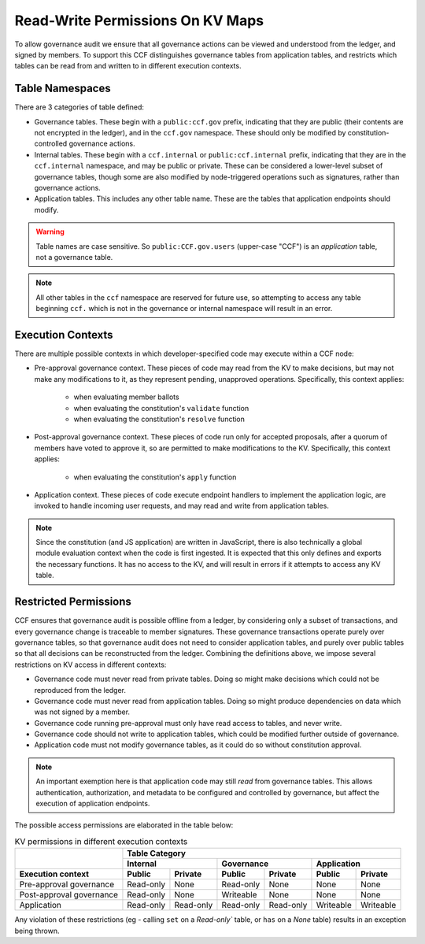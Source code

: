 Read-Write Permissions On KV Maps
=================================

To allow governance audit we ensure that all governance actions can be viewed and understood from the ledger, and signed by members. To support this CCF distinguishes governance tables from application tables, and restricts which tables can be read from and written to in different execution contexts.

Table Namespaces
----------------

There are 3 categories of table defined:

- Governance tables. These begin with a ``public:ccf.gov`` prefix, indicating that they are public (their contents are not encrypted in the ledger), and in the ``ccf.gov`` namespace. These should only be modified by constitution-controlled governance actions.
- Internal tables. These begin with a ``ccf.internal`` or ``public:ccf.internal`` prefix, indicating that they are in the ``ccf.internal`` namespace, and may be public or private. These can be considered a lower-level subset of governance tables, though some are also modified by node-triggered operations such as signatures, rather than governance actions.
- Application tables. This includes any other table name. These are the tables that application endpoints should modify.

.. warning::

    Table names are case sensitive. So ``public:CCF.gov.users`` (upper-case "CCF") is an `application` table, not a governance table.

.. note::

    All other tables in the ``ccf`` namespace are reserved for future use, so attempting to access any table beginning ``ccf.`` which is not in the governance or internal namespace will result in an error.

Execution Contexts
------------------

There are multiple possible contexts in which developer-specified code may execute within a CCF node:

- Pre-approval governance context. These pieces of code may read from the KV to make decisions, but may not make any modifications to it, as they represent pending, unapproved operations. Specifically, this context applies:

    - when evaluating member ballots
    - when evaluating the constitution's ``validate`` function
    - when evaluating the constitution's ``resolve`` function

- Post-approval governance context. These pieces of code run only for accepted proposals, after a quorum of members have voted to approve it, so are permitted to make modifications to the KV. Specifically, this context applies:

    - when evaluating the constitution's ``apply`` function

- Application context. These pieces of code execute endpoint handlers to implement the application logic, are invoked to handle incoming user requests, and may read and write from application tables.

.. note::

    Since the constitution (and JS application) are written in JavaScript, there is also technically a global module evaluation context when the code is first ingested. It is expected that this only defines and exports the necessary functions. It has no access to the KV, and will result in errors if it attempts to access any KV table.

Restricted Permissions
----------------------

CCF ensures that governance audit is possible offline from a ledger, by considering only a subset of transactions, and every governance change is traceable to member signatures. These governance transactions operate purely over governance tables, so that governance audit does not need to consider application tables, and purely over public tables so that all decisions can be reconstructed from the ledger. Combining the definitions above, we impose several restrictions on KV access in different contexts:

- Governance code must never read from private tables. Doing so might make decisions which could not be reproduced from the ledger.
- Governance code must never read from application tables. Doing so might produce dependencies on data which was not signed by a member.
- Governance code running pre-approval must only have read access to tables, and never write.
- Governance code should not write to application tables, which could be modified further outside of governance.
- Application code must not modify governance tables, as it could do so without constitution approval.

.. note:: 

    An important exemption here is that application code may still `read` from governance tables. This allows authentication, authorization, and metadata to be configured and controlled by governance, but affect the execution of application endpoints.

The possible access permissions are elaborated in the table below:

.. table:: KV permissions in different execution contexts
    :widths: auto

    +--------------------------+-----------------------------------------------------------------------------+
    |                          | Table Category                                                              |
    |                          +-------------------------+-------------------------+-------------------------+
    |                          | Internal                | Governance              | Application             |
    +--------------------------+------------+------------+------------+------------+------------+------------+
    | Execution context        | Public     | Private    | Public     | Private    | Public     | Private    |
    +==========================+============+============+============+============+============+============+
    | Pre-approval governance  | Read-only  | None       | Read-only  | None       | None       | None       |
    +--------------------------+------------+------------+------------+------------+------------+------------+
    | Post-approval governance | Read-only  | None       | Writeable  | None       | None       | None       |
    +--------------------------+------------+------------+------------+------------+------------+------------+
    | Application              | Read-only  | Read-only  | Read-only  | Read-only  | Writeable  | Writeable  |
    +--------------------------+------------+------------+------------+------------+------------+------------+

Any violation of these restrictions (eg - calling ``set`` on a `Read-only`` table, or ``has`` on a `None` table) results in an exception being thrown.